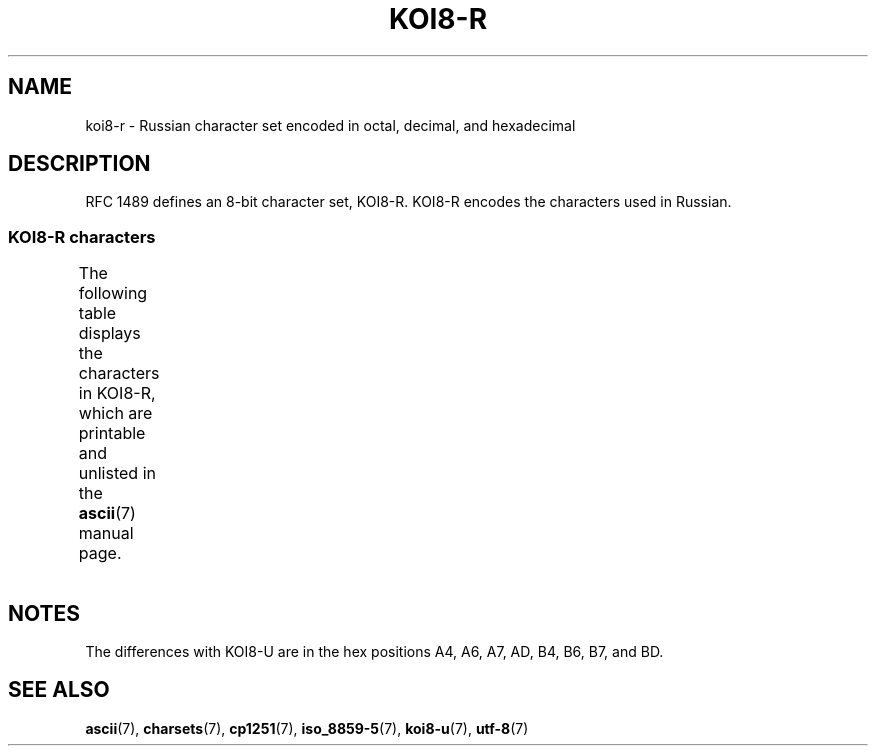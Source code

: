'\" t -*- coding: UTF-8 -*-
.\" Copyright 2001      Alexey Mahotkin <alexm@hsys.msk.ru>
.\"
.\" %%%LICENSE_START(GPLv2+_DOC_FULL)
.\" This is free documentation; you can redistribute it and/or
.\" modify it under the terms of the GNU General Public License as
.\" published by the Free Software Foundation; either version 2 of
.\" the License, or (at your option) any later version.
.\"
.\" The GNU General Public License's references to "object code"
.\" and "executables" are to be interpreted as the output of any
.\" document formatting or typesetting system, including
.\" intermediate and printed output.
.\"
.\" This manual is distributed in the hope that it will be useful,
.\" but WITHOUT ANY WARRANTY; without even the implied warranty of
.\" MERCHANTABILITY or FITNESS FOR A PARTICULAR PURPOSE.  See the
.\" GNU General Public License for more details.
.\"
.\" You should have received a copy of the GNU General Public
.\" License along with this manual; if not, see
.\" <http://www.gnu.org/licenses/>.
.\" %%%LICENSE_END
.\"
.TH KOI8-R 7 2016-07-17 "Linux" "Linux Programmer's Manual"
.SH NAME
koi8-r \- Russian character set encoded in octal, decimal,
and hexadecimal
.SH DESCRIPTION
RFC\ 1489 defines an 8-bit character set, KOI8-R.
KOI8-R encodes the
characters used in Russian.
.SS KOI8-R characters
The following table displays the characters in KOI8-R, which
are printable and unlisted in the
.BR ascii (7)
manual page.
.TS
l l l c lp-1.
Oct	Dec	Hex	Char	Description
_
200	128	80	─	BOX DRAWINGS LIGHT HORIZONTAL
201	129	81	│	BOX DRAWINGS LIGHT VERTICAL
202	130	82	┌	BOX DRAWINGS LIGHT DOWN AND RIGHT
203	131	83	┐	BOX DRAWINGS LIGHT DOWN AND LEFT
204	132	84	└	BOX DRAWINGS LIGHT UP AND RIGHT
205	133	85	┘	BOX DRAWINGS LIGHT UP AND LEFT
206	134	86	├	BOX DRAWINGS LIGHT VERTICAL AND RIGHT
207	135	87	┤	BOX DRAWINGS LIGHT VERTICAL AND LEFT
210	136	88	┬	BOX DRAWINGS LIGHT DOWN AND HORIZONTAL
211	137	89	┴	BOX DRAWINGS LIGHT UP AND HORIZONTAL
212	138	8A	┼	BOX DRAWINGS LIGHT VERTICAL AND HORIZONTAL
213	139	8B	▀	UPPER HALF BLOCK
214	140	8C	▄	LOWER HALF BLOCK
215	141	8D	█	FULL BLOCK
216	142	8E	▌	LEFT HALF BLOCK
217	143	8F	▐	RIGHT HALF BLOCK
220	144	90	░	LIGHT SHADE
221	145	91	▒	MEDIUM SHADE
222	146	92	▓	DARK SHADE
223	147	93	⌠	TOP HALF INTEGRAL
224	148	94	■	BLACK SQUARE
225	149	95	∙	BULLET OPERATOR
226	150	96	√	SQUARE ROOT
227	151	97	≈	ALMOST EQUAL TO
230	152	98	≤	LESS-THAN OR EQUAL TO
231	153	99	≥	GREATER-THAN OR EQUAL TO
232	154	9A	 	NO-BREAK SPACE
233	155	9B	⌡	BOTTOM HALF INTEGRAL
234	156	9C	°	DEGREE SIGN
235	157	9D	²	SUPERSCRIPT TWO
236	158	9E	·	MIDDLE DOT
237	159	9F	÷	DIVISION SIGN
240	160	A0	═	BOX DRAWINGS DOUBLE HORIZONTAL
241	161	A1	║	BOX DRAWINGS DOUBLE VERTICAL
242	162	A2	╒	BOX DRAWINGS DOWN SINGLE AND RIGHT DOUBLE
243	163	A3	ё	CYRILLIC SMALL LETTER IO
244	164	A4	╓	BOX DRAWINGS DOWN DOUBLE AND RIGHT SINGLE
245	165	A5	╔	BOX DRAWINGS DOUBLE DOWN AND RIGHT
246	166	A6	╕	BOX DRAWINGS DOWN SINGLE AND LEFT DOUBLE
247	167	A7	╖	BOX DRAWINGS DOWN DOUBLE AND LEFT SINGLE
250	168	A8	╗	BOX DRAWINGS DOUBLE DOWN AND LEFT
251	169	A9	╘	BOX DRAWINGS UP SINGLE AND RIGHT DOUBLE
252	170	AA	╙	BOX DRAWINGS UP DOUBLE AND RIGHT SINGLE
253	171	AB	╚	BOX DRAWINGS DOUBLE UP AND RIGHT
254	172	AC	╛	BOX DRAWINGS UP SINGLE AND LEFT DOUBLE
255	173	AD	╜	BOX DRAWINGS UP DOUBLE AND LEFT SINGLE
256	174	AE	╝	BOX DRAWINGS DOUBLE UP AND LEFT
257	175	AF	╞	BOX DRAWINGS VERTICAL SINGLE AND RIGHT DOUBLE
260	176	B0	╟	BOX DRAWINGS VERTICAL DOUBLE AND RIGHT SINGLE
261	177	B1	╠	BOX DRAWINGS DOUBLE VERTICAL AND RIGHT
262	178	B2	╡	BOX DRAWINGS VERTICAL SINGLE AND LEFT DOUBLE
263	179	B3	Ё	CYRILLIC CAPITAL LETTER IO
264	180	B4	╢	BOX DRAWINGS VERTICAL DOUBLE AND LEFT SINGLE
265	181	B5	╣	BOX DRAWINGS DOUBLE VERTICAL AND LEFT
266	182	B6	╤	BOX DRAWINGS DOWN SINGLE AND HORIZONTAL DOUBLE
267	183	B7	╥	BOX DRAWINGS DOWN DOUBLE AND HORIZONTAL SINGLE
270	184	B8	╦	BOX DRAWINGS DOUBLE DOWN AND HORIZONTAL
271	185	B9	╧	BOX DRAWINGS UP SINGLE AND HORIZONTAL DOUBLE
272	186	BA	╨	BOX DRAWINGS UP DOUBLE AND HORIZONTAL SINGLE
273	187	BB	╩	BOX DRAWINGS DOUBLE UP AND HORIZONTAL
274	188	BC	╪	T{
BOX DRAWINGS VERTICAL SINGLE
.br
AND HORIZONTAL DOUBLE
T}
275	189	BD	╫	T{
BOX DRAWINGS VERTICAL DOUBLE
.br
AND HORIZONTAL SINGLE
T}
276	190	BE	╬	BOX DRAWINGS DOUBLE VERTICAL AND HORIZONTAL
277	191	BF	©	COPYRIGHT SIGN
300	192	C0	ю	CYRILLIC SMALL LETTER YU
301	193	C1	а	CYRILLIC SMALL LETTER A
302	194	C2	б	CYRILLIC SMALL LETTER BE
303	195	C3	ц	CYRILLIC SMALL LETTER TSE
304	196	C4	д	CYRILLIC SMALL LETTER DE
305	197	C5	е	CYRILLIC SMALL LETTER IE
306	198	C6	ф	CYRILLIC SMALL LETTER EF
307	199	C7	г	CYRILLIC SMALL LETTER GHE
310	200	C8	х	CYRILLIC SMALL LETTER HA
311	201	C9	и	CYRILLIC SMALL LETTER I
312	202	CA	й	CYRILLIC SMALL LETTER SHORT I
313	203	CB	к	CYRILLIC SMALL LETTER KA
314	204	CC	л	CYRILLIC SMALL LETTER EL
315	205	CD	м	CYRILLIC SMALL LETTER EM
316	206	CE	н	CYRILLIC SMALL LETTER EN
317	207	CF	о	CYRILLIC SMALL LETTER O
320	208	D0	п	CYRILLIC SMALL LETTER PE
321	209	D1	я	CYRILLIC SMALL LETTER YA
322	210	D2	р	CYRILLIC SMALL LETTER ER
323	211	D3	с	CYRILLIC SMALL LETTER ES
324	212	D4	т	CYRILLIC SMALL LETTER TE
325	213	D5	у	CYRILLIC SMALL LETTER U
326	214	D6	ж	CYRILLIC SMALL LETTER ZHE
327	215	D7	в	CYRILLIC SMALL LETTER VE
330	216	D8	ь	CYRILLIC SMALL LETTER SOFT SIGN
331	217	D9	ы	CYRILLIC SMALL LETTER YERU
332	218	DA	з	CYRILLIC SMALL LETTER ZE
333	219	DB	ш	CYRILLIC SMALL LETTER SHA
334	220	DC	э	CYRILLIC SMALL LETTER E
335	221	DD	щ	CYRILLIC SMALL LETTER SHCHA
336	222	DE	ч	CYRILLIC SMALL LETTER CHE
337	223	DF	ъ	CYRILLIC SMALL LETTER HARD SIGN
340	224	E0	Ю	CYRILLIC CAPITAL LETTER YU
341	225	E1	А	CYRILLIC CAPITAL LETTER A
342	226	E2	Б	CYRILLIC CAPITAL LETTER BE
343	227	E3	Ц	CYRILLIC CAPITAL LETTER TSE
344	228	E4	Д	CYRILLIC CAPITAL LETTER DE
345	229	E5	Е	CYRILLIC CAPITAL LETTER IE
346	230	E6	Ф	CYRILLIC CAPITAL LETTER EF
347	231	E7	Г	CYRILLIC CAPITAL LETTER GHE
350	232	E8	Х	CYRILLIC CAPITAL LETTER HA
351	233	E9	И	CYRILLIC CAPITAL LETTER I
352	234	EA	Й	CYRILLIC CAPITAL LETTER SHORT I
353	235	EB	К	CYRILLIC CAPITAL LETTER KA
354	236	EC	Л	CYRILLIC CAPITAL LETTER EL
355	237	ED	М	CYRILLIC CAPITAL LETTER EM
356	238	EE	Н	CYRILLIC CAPITAL LETTER EN
357	239	EF	О	CYRILLIC CAPITAL LETTER O
360	240	F0	П	CYRILLIC CAPITAL LETTER PE
361	241	F1	Я	CYRILLIC CAPITAL LETTER YA
362	242	F2	Р	CYRILLIC CAPITAL LETTER ER
363	243	F3	С	CYRILLIC CAPITAL LETTER ES
364	244	F4	Т	CYRILLIC CAPITAL LETTER TE
365	245	F5	У	CYRILLIC CAPITAL LETTER U
366	246	F6	Ж	CYRILLIC CAPITAL LETTER ZHE
367	247	F7	В	CYRILLIC CAPITAL LETTER VE
370	248	F8	Ь	CYRILLIC CAPITAL LETTER SOFT SIGN
371	249	F9	Ы	CYRILLIC CAPITAL LETTER YERU
372	250	FA	З	CYRILLIC CAPITAL LETTER ZE
373	251	FB	Ш	CYRILLIC CAPITAL LETTER SHA
374	252	FC	Э	CYRILLIC CAPITAL LETTER E
375	253	FD	Щ	CYRILLIC CAPITAL LETTER SHCHA
376	254	FE	Ч	CYRILLIC CAPITAL LETTER CHE
377	255	FF	Ъ	CYRILLIC CAPITAL LETTER HARD SIGN
.TE
.SH NOTES
The differences with KOI8-U are in the hex positions
A4, A6, A7, AD, B4, B6, B7, and BD.
.SH SEE ALSO
.BR ascii (7),
.BR charsets (7),
.BR cp1251 (7),
.BR iso_8859-5 (7),
.BR koi8-u (7),
.BR utf-8 (7)
